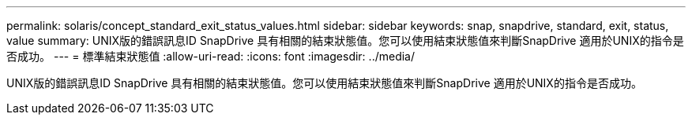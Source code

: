 ---
permalink: solaris/concept_standard_exit_status_values.html 
sidebar: sidebar 
keywords: snap, snapdrive, standard, exit, status, value 
summary: UNIX版的錯誤訊息ID SnapDrive 具有相關的結束狀態值。您可以使用結束狀態值來判斷SnapDrive 適用於UNIX的指令是否成功。 
---
= 標準結束狀態值
:allow-uri-read: 
:icons: font
:imagesdir: ../media/


[role="lead"]
UNIX版的錯誤訊息ID SnapDrive 具有相關的結束狀態值。您可以使用結束狀態值來判斷SnapDrive 適用於UNIX的指令是否成功。
